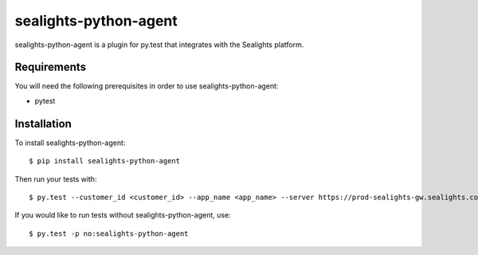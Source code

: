 sealights-python-agent
================

sealights-python-agent is a plugin for py.test that integrates with the Sealights platform.


Requirements
------------

You will need the following prerequisites in order to use sealights-python-agent:

- pytest


Installation
------------

To install sealights-python-agent::

    $ pip install sealights-python-agent

Then run your tests with::

    $ py.test --customer_id <customer_id> --app_name <app_name> --server https://prod-sealights-gw.sealights.co/api


If you would like to run tests without sealights-python-agent, use::

    $ py.test -p no:sealights-python-agent

